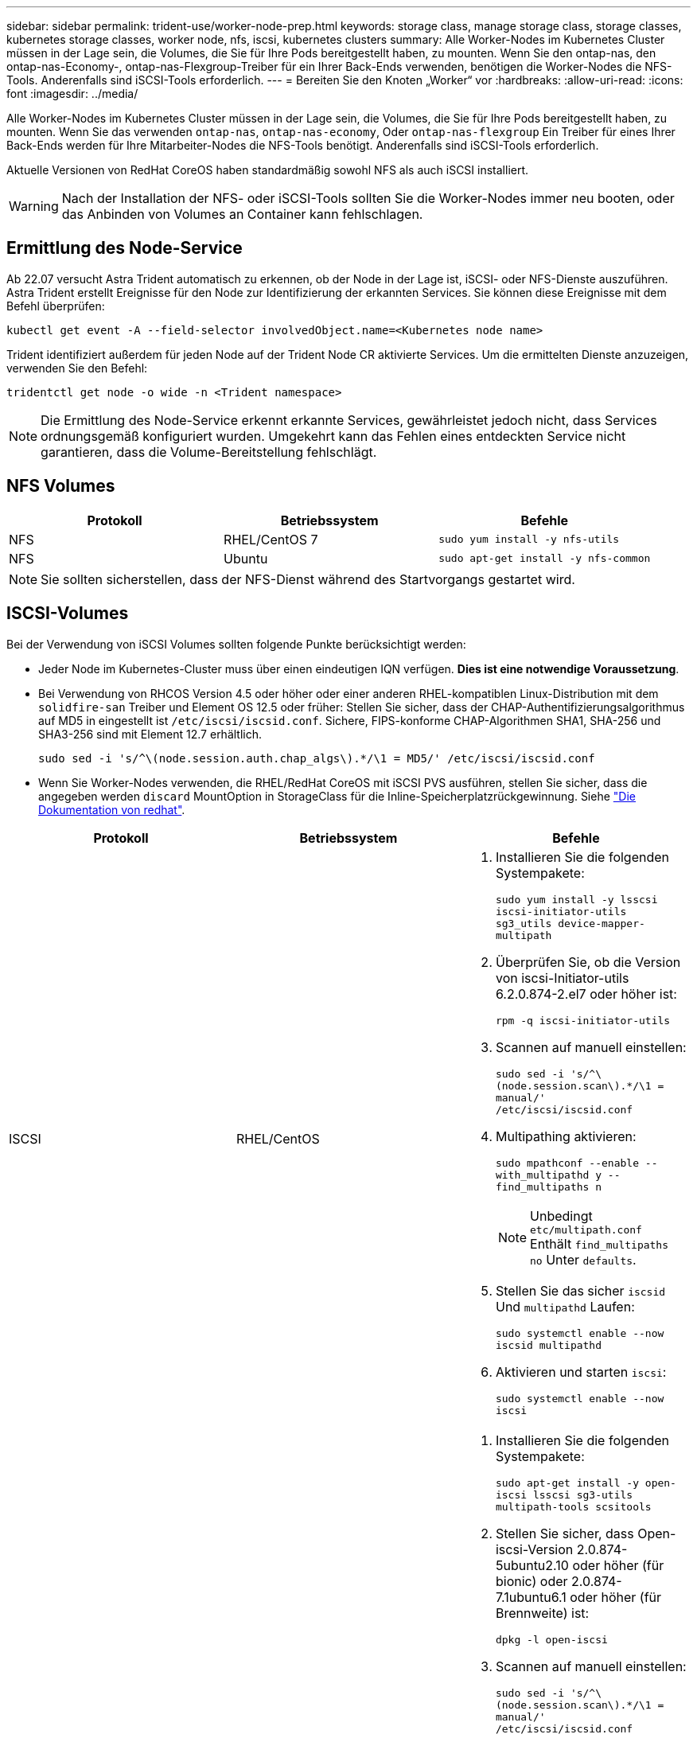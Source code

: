 ---
sidebar: sidebar 
permalink: trident-use/worker-node-prep.html 
keywords: storage class, manage storage class, storage classes, kubernetes storage classes, worker node, nfs, iscsi, kubernetes clusters 
summary: Alle Worker-Nodes im Kubernetes Cluster müssen in der Lage sein, die Volumes, die Sie für Ihre Pods bereitgestellt haben, zu mounten. Wenn Sie den ontap-nas, den ontap-nas-Economy-, ontap-nas-Flexgroup-Treiber für ein Ihrer Back-Ends verwenden, benötigen die Worker-Nodes die NFS-Tools. Anderenfalls sind iSCSI-Tools erforderlich. 
---
= Bereiten Sie den Knoten „Worker“ vor
:hardbreaks:
:allow-uri-read: 
:icons: font
:imagesdir: ../media/


Alle Worker-Nodes im Kubernetes Cluster müssen in der Lage sein, die Volumes, die Sie für Ihre Pods bereitgestellt haben, zu mounten. Wenn Sie das verwenden `ontap-nas`, `ontap-nas-economy`, Oder `ontap-nas-flexgroup` Ein Treiber für eines Ihrer Back-Ends werden für Ihre Mitarbeiter-Nodes die NFS-Tools benötigt. Anderenfalls sind iSCSI-Tools erforderlich.

Aktuelle Versionen von RedHat CoreOS haben standardmäßig sowohl NFS als auch iSCSI installiert.


WARNING: Nach der Installation der NFS- oder iSCSI-Tools sollten Sie die Worker-Nodes immer neu booten, oder das Anbinden von Volumes an Container kann fehlschlagen.



== Ermittlung des Node-Service

Ab 22.07 versucht Astra Trident automatisch zu erkennen, ob der Node in der Lage ist, iSCSI- oder NFS-Dienste auszuführen. Astra Trident erstellt Ereignisse für den Node zur Identifizierung der erkannten Services. Sie können diese Ereignisse mit dem Befehl überprüfen:

[listing]
----
kubectl get event -A --field-selector involvedObject.name=<Kubernetes node name>
----
Trident identifiziert außerdem für jeden Node auf der Trident Node CR aktivierte Services. Um die ermittelten Dienste anzuzeigen, verwenden Sie den Befehl:

[listing]
----
tridentctl get node -o wide -n <Trident namespace>
----

NOTE: Die Ermittlung des Node-Service erkennt erkannte Services, gewährleistet jedoch nicht, dass Services ordnungsgemäß konfiguriert wurden. Umgekehrt kann das Fehlen eines entdeckten Service nicht garantieren, dass die Volume-Bereitstellung fehlschlägt.



== NFS Volumes

[cols="3*"]
|===
| Protokoll | Betriebssystem | Befehle 


| NFS  a| 
RHEL/CentOS 7
 a| 
`sudo yum install -y nfs-utils`



| NFS  a| 
Ubuntu
 a| 
`sudo apt-get install -y nfs-common`

|===

NOTE: Sie sollten sicherstellen, dass der NFS-Dienst während des Startvorgangs gestartet wird.



== ISCSI-Volumes

Bei der Verwendung von iSCSI Volumes sollten folgende Punkte berücksichtigt werden:

* Jeder Node im Kubernetes-Cluster muss über einen eindeutigen IQN verfügen. *Dies ist eine notwendige Voraussetzung*.
* Bei Verwendung von RHCOS Version 4.5 oder höher oder einer anderen RHEL-kompatiblen Linux-Distribution mit dem `solidfire-san` Treiber und Element OS 12.5 oder früher: Stellen Sie sicher, dass der CHAP-Authentifizierungsalgorithmus auf MD5 in eingestellt ist `/etc/iscsi/iscsid.conf`. Sichere, FIPS-konforme CHAP-Algorithmen SHA1, SHA-256 und SHA3-256 sind mit Element 12.7 erhältlich.
+
[listing]
----
sudo sed -i 's/^\(node.session.auth.chap_algs\).*/\1 = MD5/' /etc/iscsi/iscsid.conf
----
* Wenn Sie Worker-Nodes verwenden, die RHEL/RedHat CoreOS mit iSCSI PVS ausführen, stellen Sie sicher, dass die angegeben werden `discard` MountOption in StorageClass für die Inline-Speicherplatzrückgewinnung. Siehe https://access.redhat.com/documentation/en-us/red_hat_enterprise_linux/8/html/managing_file_systems/discarding-unused-blocks_managing-file-systems["Die Dokumentation von redhat"^].


[cols="3*"]
|===
| Protokoll | Betriebssystem | Befehle 


| ISCSI  a| 
RHEL/CentOS
 a| 
. Installieren Sie die folgenden Systempakete:
+
`sudo yum install -y lsscsi iscsi-initiator-utils sg3_utils device-mapper-multipath`

. Überprüfen Sie, ob die Version von iscsi-Initiator-utils 6.2.0.874-2.el7 oder höher ist:
+
`rpm -q iscsi-initiator-utils`

. Scannen auf manuell einstellen:
+
`sudo sed -i 's/^\(node.session.scan\).*/\1 = manual/' /etc/iscsi/iscsid.conf`

. Multipathing aktivieren:
+
`sudo mpathconf --enable --with_multipathd y --find_multipaths n`

+

NOTE: Unbedingt `etc/multipath.conf` Enthält `find_multipaths no` Unter `defaults`.

. Stellen Sie das sicher `iscsid` Und `multipathd` Laufen:
+
`sudo systemctl enable --now iscsid multipathd`

. Aktivieren und starten `iscsi`:
+
`sudo systemctl enable --now iscsi`





| ISCSI  a| 
Ubuntu
 a| 
. Installieren Sie die folgenden Systempakete:
+
`sudo apt-get install -y open-iscsi lsscsi sg3-utils multipath-tools scsitools`

. Stellen Sie sicher, dass Open-iscsi-Version 2.0.874-5ubuntu2.10 oder höher (für bionic) oder 2.0.874-7.1ubuntu6.1 oder höher (für Brennweite) ist:
+
`dpkg -l open-iscsi`

. Scannen auf manuell einstellen:
+
`sudo sed -i 's/^\(node.session.scan\).*/\1 = manual/' /etc/iscsi/iscsid.conf`

. Multipathing aktivieren:
+
`sudo tee /etc/multipath.conf <<-'EOF'
defaults {
    user_friendly_names yes
    find_multipaths no
}
EOF
sudo systemctl enable --now multipath-tools.service
sudo service multipath-tools restart`

+

NOTE: Unbedingt `etc/multipath.conf` Enthält `find_multipaths no` Unter `defaults`.

. Stellen Sie das sicher `open-iscsi` Und `multipath-tools` Sind aktiviert und läuft:
+
`sudo systemctl status multipath-tools`
`sudo systemctl enable --now open-iscsi.service`
`sudo systemctl status open-iscsi`



|===

NOTE: Für Ubuntu 18.04, müssen Sie Ziel-Ports mit erkennen `iscsiadm` Vor dem Start `open-iscsi` Damit der iSCSI-Daemon gestartet werden kann. Alternativ können Sie den ändern `iscsi` Dienst zu starten `iscsid` Automatisch
